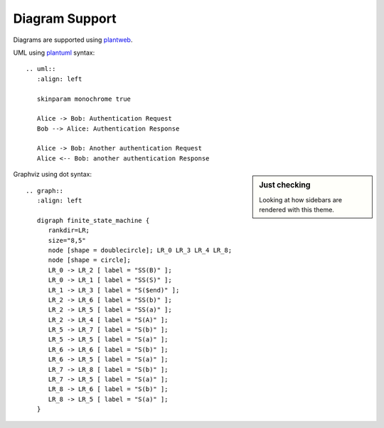 Diagram Support
===============

Diagrams are supported using plantweb_.

UML using plantuml_ syntax::

  .. uml::
     :align: left

     skinparam monochrome true

     Alice -> Bob: Authentication Request
     Bob --> Alice: Authentication Response

     Alice -> Bob: Another authentication Request
     Alice <-- Bob: another authentication Response

.. sidebar:: Just checking
   
   Looking at how sidebars are rendered with this theme.


.. uml::
   :align: left

   skinparam monochrome true

   Alice -> Bob: Authentication Request
   Bob --> Alice: Authentication Response

   Alice -> Bob: Another authentication Request
   Alice <-- Bob: another authentication Response


Graphviz using dot syntax::

  .. graph::
     :align: left

     digraph finite_state_machine {
        rankdir=LR;
        size="8,5"
        node [shape = doublecircle]; LR_0 LR_3 LR_4 LR_8;
        node [shape = circle];
        LR_0 -> LR_2 [ label = "SS(B)" ];
        LR_0 -> LR_1 [ label = "SS(S)" ];
        LR_1 -> LR_3 [ label = "S($end)" ];
        LR_2 -> LR_6 [ label = "SS(b)" ];
        LR_2 -> LR_5 [ label = "SS(a)" ];
        LR_2 -> LR_4 [ label = "S(A)" ];
        LR_5 -> LR_7 [ label = "S(b)" ];
        LR_5 -> LR_5 [ label = "S(a)" ];
        LR_6 -> LR_6 [ label = "S(b)" ];
        LR_6 -> LR_5 [ label = "S(a)" ];
        LR_7 -> LR_8 [ label = "S(b)" ];
        LR_7 -> LR_5 [ label = "S(a)" ];
        LR_8 -> LR_6 [ label = "S(b)" ];
        LR_8 -> LR_5 [ label = "S(a)" ];
     }


.. graph::
   :align: left

   digraph finite_state_machine {
      rankdir=LR;
      size="8,5"
      node [shape = doublecircle]; LR_0 LR_3 LR_4 LR_8;
      node [shape = circle];
      LR_0 -> LR_2 [ label = "SS(B)" ];
      LR_0 -> LR_1 [ label = "SS(S)" ];
      LR_1 -> LR_3 [ label = "S($end)" ];
      LR_2 -> LR_6 [ label = "SS(b)" ];
      LR_2 -> LR_5 [ label = "SS(a)" ];
      LR_2 -> LR_4 [ label = "S(A)" ];
      LR_5 -> LR_7 [ label = "S(b)" ];
      LR_5 -> LR_5 [ label = "S(a)" ];
      LR_6 -> LR_6 [ label = "S(b)" ];
      LR_6 -> LR_5 [ label = "S(a)" ];
      LR_7 -> LR_8 [ label = "S(b)" ];
      LR_7 -> LR_5 [ label = "S(a)" ];
      LR_8 -> LR_6 [ label = "S(b)" ];
      LR_8 -> LR_5 [ label = "S(a)" ];
   }


.. _plantweb: https://plantweb.readthedocs.io/index.html
.. _plantuml: http://plantuml.com/
.. _dot: http://www.graphviz.org/doc/info/lang.html

